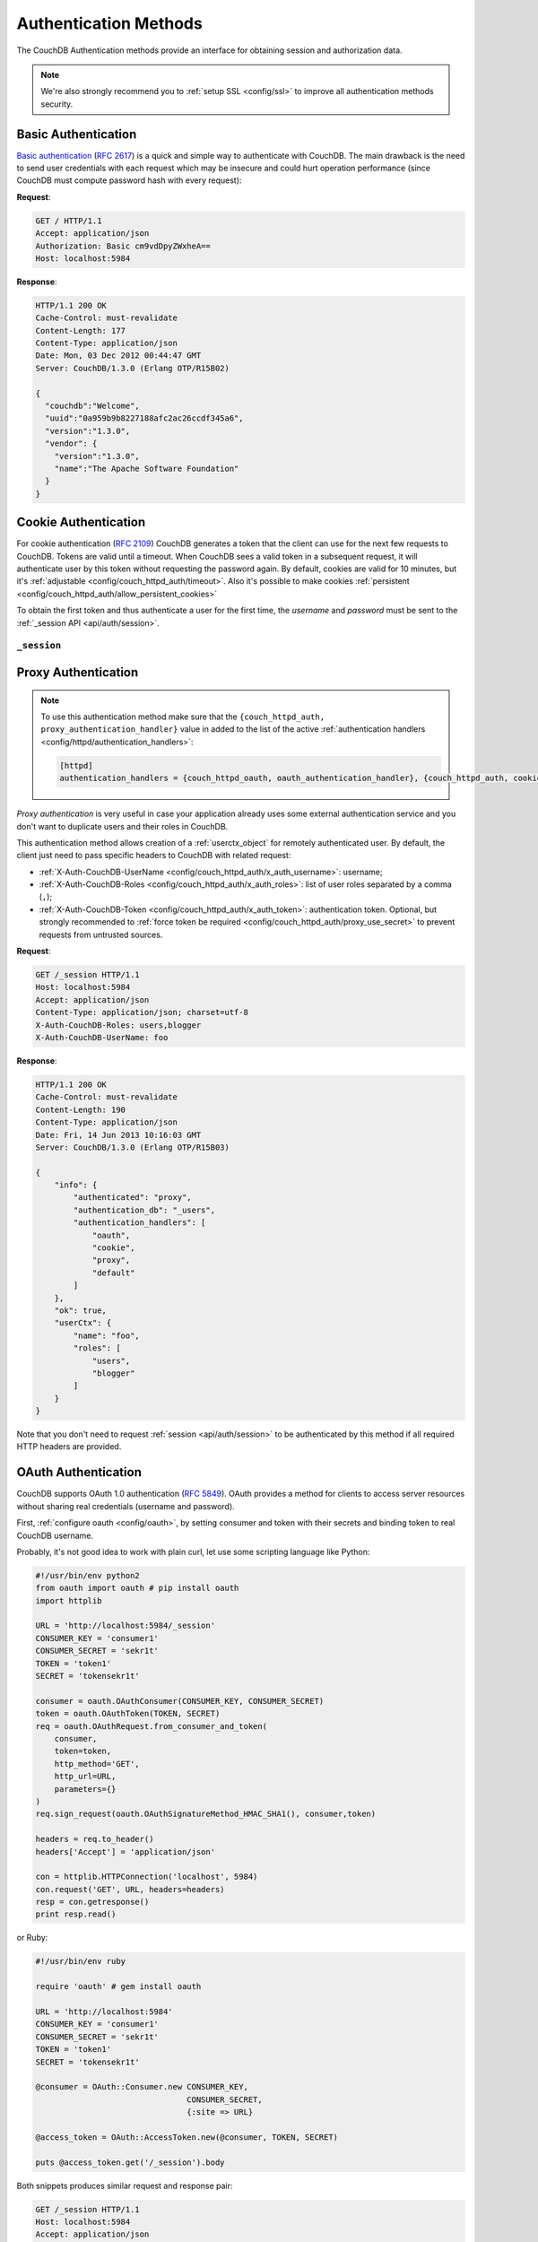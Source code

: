 .. Licensed under the Apache License, Version 2.0 (the "License"); you may not
.. use this file except in compliance with the License. You may obtain a copy of
.. the License at
..
..   http://www.apache.org/licenses/LICENSE-2.0
..
.. Unless required by applicable law or agreed to in writing, software
.. distributed under the License is distributed on an "AS IS" BASIS, WITHOUT
.. WARRANTIES OR CONDITIONS OF ANY KIND, either express or implied. See the
.. License for the specific language governing permissions and limitations under
.. the License.

.. _api/auth:

======================
Authentication Methods
======================

The CouchDB Authentication methods provide an interface for obtaining
session and authorization data.

.. note:: We're also strongly recommend you to
   :ref:`setup SSL <config/ssl>` to improve all authentication methods security.


.. _api/auth/basic:

Basic Authentication
====================

`Basic authentication`_ (:rfc:`2617`) is a quick and simple way to authenticate
with CouchDB. The main drawback is the need to send user credentials with each
request which may be insecure and could hurt operation performance (since
CouchDB must compute password hash with every request):

**Request**:

.. code-block:: http

    GET / HTTP/1.1
    Accept: application/json
    Authorization: Basic cm9vdDpyZWxheA==
    Host: localhost:5984

**Response**:

.. code-block:: http

    HTTP/1.1 200 OK
    Cache-Control: must-revalidate
    Content-Length: 177
    Content-Type: application/json
    Date: Mon, 03 Dec 2012 00:44:47 GMT
    Server: CouchDB/1.3.0 (Erlang OTP/R15B02)

    {
      "couchdb":"Welcome",
      "uuid":"0a959b9b8227188afc2ac26ccdf345a6",
      "version":"1.3.0",
      "vendor": {
        "version":"1.3.0",
        "name":"The Apache Software Foundation"
      }
    }

.. _Basic authentication: http://en.wikipedia.org/wiki/Basic_access_authentication


.. _api/auth/cookie:

Cookie Authentication
=====================

For cookie authentication (:rfc:`2109`) CouchDB generates a token that the
client can use for the next few requests to CouchDB. Tokens are valid until
a timeout. When CouchDB sees a valid token in a subsequent request, it will
authenticate user by this token without requesting the password again. By
default, cookies are valid for 10 minutes, but it's :ref:`adjustable
<config/couch_httpd_auth/timeout>`. Also it's possible to make cookies
:ref:`persistent <config/couch_httpd_auth/allow_persistent_cookies>`

To obtain the first token and thus authenticate a user for the first time, the
`username` and `password` must be sent to the
:ref:`_session API <api/auth/session>`.

.. _api/auth/session:

``_session``
------------

.. http:post:: /_session

  Initiates new session for specified user credentials by providing `Cookie`
  value.

  :<header Content-Type: - :mimetype:`application/x-www-form-urlencoded`
                         - :mimetype:`application/json`
  :query string next: Enforces redirect after successful login to the specified
    location. This location is relative from server root. *Optional*.
  :form name: User name
  :form password: Password
  :>header Set-Cookie: Authorization token
  :>json boolean ok: Operation status
  :>json string name: Username
  :>json array roles: List of user roles
  :code 200: Successfully authenticated
  :code 302: Redirect after successful authentication
  :code 401: Username or password wasn't recognized

  **Request**:

  .. code-block:: http

    POST /_session HTTP/1.1
    Accept: application/json
    Content-Length: 24
    Content-Type: application/x-www-form-urlencoded
    Host: localhost:5984

    name=root&password=relax

  It's also possible to send data as JSON:

  .. code-block:: http

    POST /_session HTTP/1.1
    Accept: application/json
    Content-Length: 37
    Content-Type: application/json
    Host: localhost:5984

    {
        "name": "root",
        "password": "relax"
    }

  **Response**:

  .. code-block:: http

    HTTP/1.1 200 OK
    Cache-Control: must-revalidate
    Content-Length: 43
    Content-Type: application/json
    Date: Mon, 03 Dec 2012 01:23:14 GMT
    Server: CouchDB/1.3.0 (Erlang OTP/R15B02)
    Set-Cookie: AuthSession=cm9vdDo1MEJCRkYwMjq0LO0ylOIwShrgt8y-UkhI-c6BGw; Version=1; Path=/; HttpOnly

    {"ok":true,"name":"root","roles":["_admin"]}

  If ``next`` query parameter was provided the response will trigger redirection
  to the specified location in case of successful authentication:

  **Request**:

  .. code-block:: http

    POST /_session?next=/blog/_design/sofa/_rewrite/recent-posts HTTP/1.1
    Accept: application/json
    Content-Type: application/x-www-form-urlencoded
    Host: localhost:5984

    name=root&password=relax

  **Response**:

  .. code-block:: http

    HTTP/1.1 302 Moved Temporarily
    Cache-Control: must-revalidate
    Content-Length: 43
    Content-Type: application/json
    Date: Mon, 03 Dec 2012 01:32:46 GMT
    Location: http://localhost:5984/blog/_design/sofa/_rewrite/recent-posts
    Server: CouchDB/1.3.0 (Erlang OTP/R15B02)
    Set-Cookie: AuthSession=cm9vdDo1MEJDMDEzRTp7Vu5GKCkTxTVxwXbpXsBARQWnhQ; Version=1; Path=/; HttpOnly

    {"ok":true,"name":null,"roles":["_admin"]}


.. http:get:: /_session

  Returns complete information about authenticated user.
  This information contains :ref:`userctx_object`, authentication method and
  available ones and authentication database.

  :query boolean basic: Accept `Basic Auth` by requesting this resource.
    *Optional*.
  :code 200: Successfully authenticated.
  :code 401: Username or password wasn't recognized.

  **Request**:

  .. code-block:: http

    GET /_session HTTP/1.1
    Host: localhost:5984
    Accept: application/json
    Cookie: AuthSession=cm9vdDo1MEJDMDQxRDpqb-Ta9QfP9hpdPjHLxNTKg_Hf9w

  **Response**:

  .. code-block:: http

    HTTP/1.1 200 OK
    Cache-Control: must-revalidate
    Content-Length: 175
    Content-Type: application/json
    Date: Fri, 09 Aug 2013 20:27:45 GMT
    Server: CouchDB/1.3.0 (Erlang OTP/R15B02)
    Set-Cookie: AuthSession=cm9vdDo1MjA1NTBDMTqmX2qKt1KDR--GUC80DQ6-Ew_XIw; Version=1; Path=/; HttpOnly

    {
        "info": {
            "authenticated": "cookie",
            "authentication_db": "_users",
            "authentication_handlers": [
                "oauth",
                "cookie",
                "default"
            ]
        },
        "ok": true,
        "userCtx": {
            "name": "root",
            "roles": [
                "_admin"
            ]
        }
    }


.. http:delete:: /_session

  Closes user's session.

  :code 200: Successfully close session.
  :code 401: User wasn't authenticated.

  **Request**:

  .. code-block:: http

    DELETE /_session HTTP/1.1
    Accept: application/json
    Cookie: AuthSession=cm9vdDo1MjA1NEVGMDo1QXNQkqC_0Qmgrk8Fw61_AzDeXw
    Host: localhost:5984

  **Response**:

  .. code-block:: http

    HTTP/1.1 200 OK
    Cache-Control: must-revalidate
    Content-Length: 12
    Content-Type: application/json
    Date: Fri, 09 Aug 2013 20:30:12 GMT
    Server: CouchDB/1.3.0 (Erlang OTP/R15B02)
    Set-Cookie: AuthSession=; Version=1; Path=/; HttpOnly

    {
        "ok": true
    }


.. _api/auth/proxy:

Proxy Authentication
====================

.. note::
   To use this authentication method make sure that the
   ``{couch_httpd_auth, proxy_authentication_handler}`` value in added to
   the list of the active
   :ref:`authentication handlers <config/httpd/authentication_handlers>`:

   .. code-block:: ini

      [httpd]
      authentication_handlers = {couch_httpd_oauth, oauth_authentication_handler}, {couch_httpd_auth, cookie_authentication_handler}, {couch_httpd_auth, proxy_authentication_handler}, {couch_httpd_auth, default_authentication_handler}


`Proxy authentication` is very useful in case your application already uses
some external authentication service and you don't want to duplicate users and
their roles in CouchDB.

This authentication method allows creation of a :ref:`userctx_object` for
remotely authenticated user. By default, the client just need to pass specific
headers to CouchDB with related request:

- :ref:`X-Auth-CouchDB-UserName <config/couch_httpd_auth/x_auth_username>`:
  username;
- :ref:`X-Auth-CouchDB-Roles <config/couch_httpd_auth/x_auth_roles>`:
  list of user roles separated by a comma (``,``);
- :ref:`X-Auth-CouchDB-Token <config/couch_httpd_auth/x_auth_token>`:
  authentication token. Optional, but strongly recommended to
  :ref:`force token be required <config/couch_httpd_auth/proxy_use_secret>`
  to prevent requests from untrusted sources.

**Request**:

.. code-block:: http

    GET /_session HTTP/1.1
    Host: localhost:5984
    Accept: application/json
    Content-Type: application/json; charset=utf-8
    X-Auth-CouchDB-Roles: users,blogger
    X-Auth-CouchDB-UserName: foo

**Response**:

.. code-block:: http

    HTTP/1.1 200 OK
    Cache-Control: must-revalidate
    Content-Length: 190
    Content-Type: application/json
    Date: Fri, 14 Jun 2013 10:16:03 GMT
    Server: CouchDB/1.3.0 (Erlang OTP/R15B03)

    {
        "info": {
            "authenticated": "proxy",
            "authentication_db": "_users",
            "authentication_handlers": [
                "oauth",
                "cookie",
                "proxy",
                "default"
            ]
        },
        "ok": true,
        "userCtx": {
            "name": "foo",
            "roles": [
                "users",
                "blogger"
            ]
        }
    }


Note that you don't need to request :ref:`session <api/auth/session>`
to be authenticated by this method if all required HTTP headers are provided.


.. _api/auth/oauth:

OAuth Authentication
====================

CouchDB supports OAuth 1.0 authentication (:rfc:`5849`). OAuth provides a method
for clients to access server resources  without sharing real credentials
(username and password).

First, :ref:`configure oauth <config/oauth>`, by setting consumer and token
with their secrets and binding token to real CouchDB username.

Probably, it's not good idea to work with plain curl, let use some scripting
language like Python:

.. code-block:: python

  #!/usr/bin/env python2
  from oauth import oauth # pip install oauth
  import httplib

  URL = 'http://localhost:5984/_session'
  CONSUMER_KEY = 'consumer1'
  CONSUMER_SECRET = 'sekr1t'
  TOKEN = 'token1'
  SECRET = 'tokensekr1t'

  consumer = oauth.OAuthConsumer(CONSUMER_KEY, CONSUMER_SECRET)
  token = oauth.OAuthToken(TOKEN, SECRET)
  req = oauth.OAuthRequest.from_consumer_and_token(
      consumer,
      token=token,
      http_method='GET',
      http_url=URL,
      parameters={}
  )
  req.sign_request(oauth.OAuthSignatureMethod_HMAC_SHA1(), consumer,token)

  headers = req.to_header()
  headers['Accept'] = 'application/json'

  con = httplib.HTTPConnection('localhost', 5984)
  con.request('GET', URL, headers=headers)
  resp = con.getresponse()
  print resp.read()

or Ruby:

.. code-block:: ruby

  #!/usr/bin/env ruby

  require 'oauth' # gem install oauth

  URL = 'http://localhost:5984'
  CONSUMER_KEY = 'consumer1'
  CONSUMER_SECRET = 'sekr1t'
  TOKEN = 'token1'
  SECRET = 'tokensekr1t'

  @consumer = OAuth::Consumer.new CONSUMER_KEY,
                                  CONSUMER_SECRET,
                                  {:site => URL}

  @access_token = OAuth::AccessToken.new(@consumer, TOKEN, SECRET)

  puts @access_token.get('/_session').body


Both snippets produces similar request and response pair:

.. code-block:: http

    GET /_session HTTP/1.1
    Host: localhost:5984
    Accept: application/json
    Authorization: OAuth realm="", oauth_nonce="81430018", oauth_timestamp="1374561749", oauth_consumer_key="consumer1", oauth_signature_method="HMAC-SHA1", oauth_version="1.0", oauth_token="token1", oauth_signature="o4FqJ8%2B9IzUpXH%2Bk4rgnv7L6eTY%3D"

.. code-block:: http

    HTTP/1.1 200 OK
    Cache-Control : must-revalidate
    Content-Length : 167
    Content-Type : application/json
    Date : Tue, 23 Jul 2013 06:51:15 GMT
    Server: CouchDB/1.3.0 (Erlang OTP/R15B02)


    {
      "ok": true,
      "info": {
        "authenticated": "oauth",
        "authentication_db": "_users",
        "authentication_handlers": ["oauth", "cookie", "default"]
      },
      "userCtx": {
        "name": "couchdb_username",
        "roles": []
      }
    }

There we request the :ref:`_session <api/auth/session>` resource to ensure
that authentication was successful and the target CouchDB username is correct.
Change the target URL to request required resource.
